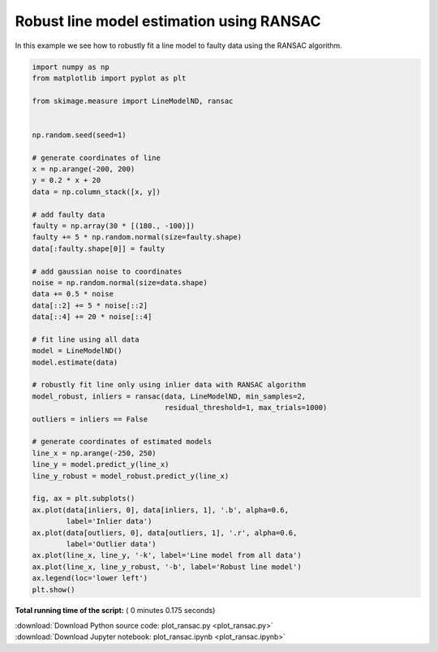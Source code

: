 

.. _sphx_glr_auto_examples_transform_plot_ransac.py:


=========================================
Robust line model estimation using RANSAC
=========================================

In this example we see how to robustly fit a line model to faulty data using
the RANSAC algorithm.





.. image:: /auto_examples/transform/images/sphx_glr_plot_ransac_001.png
    :align: center





.. code-block:: python

    import numpy as np
    from matplotlib import pyplot as plt

    from skimage.measure import LineModelND, ransac


    np.random.seed(seed=1)

    # generate coordinates of line
    x = np.arange(-200, 200)
    y = 0.2 * x + 20
    data = np.column_stack([x, y])

    # add faulty data
    faulty = np.array(30 * [(180., -100)])
    faulty += 5 * np.random.normal(size=faulty.shape)
    data[:faulty.shape[0]] = faulty

    # add gaussian noise to coordinates
    noise = np.random.normal(size=data.shape)
    data += 0.5 * noise
    data[::2] += 5 * noise[::2]
    data[::4] += 20 * noise[::4]

    # fit line using all data
    model = LineModelND()
    model.estimate(data)

    # robustly fit line only using inlier data with RANSAC algorithm
    model_robust, inliers = ransac(data, LineModelND, min_samples=2,
                                   residual_threshold=1, max_trials=1000)
    outliers = inliers == False

    # generate coordinates of estimated models
    line_x = np.arange(-250, 250)
    line_y = model.predict_y(line_x)
    line_y_robust = model_robust.predict_y(line_x)

    fig, ax = plt.subplots()
    ax.plot(data[inliers, 0], data[inliers, 1], '.b', alpha=0.6,
            label='Inlier data')
    ax.plot(data[outliers, 0], data[outliers, 1], '.r', alpha=0.6,
            label='Outlier data')
    ax.plot(line_x, line_y, '-k', label='Line model from all data')
    ax.plot(line_x, line_y_robust, '-b', label='Robust line model')
    ax.legend(loc='lower left')
    plt.show()

**Total running time of the script:** ( 0 minutes  0.175 seconds)



.. container:: sphx-glr-footer


  .. container:: sphx-glr-download

     :download:`Download Python source code: plot_ransac.py <plot_ransac.py>`



  .. container:: sphx-glr-download

     :download:`Download Jupyter notebook: plot_ransac.ipynb <plot_ransac.ipynb>`

.. rst-class:: sphx-glr-signature

    `Generated by Sphinx-Gallery <https://sphinx-gallery.readthedocs.io>`_
